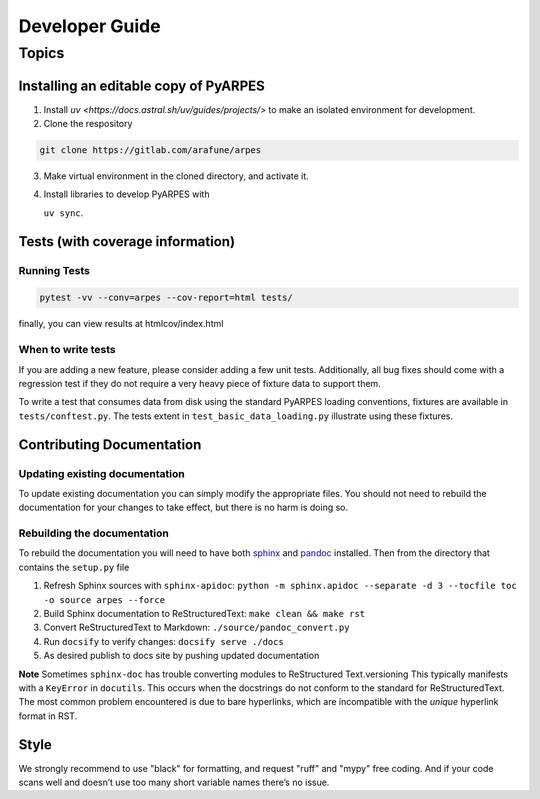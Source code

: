 Developer Guide
===============

Topics
------

Installing an editable copy of PyARPES
~~~~~~~~~~~~~~~~~~~~~~~~~~~~~~~~~~~~~~

1. Install `uv <https://docs.astral.sh/uv/guides/projects/>` to make an isolated environment for development.
2. Clone the respository

.. code:: bash

   git clone https://gitlab.com/arafune/arpes

3. Make virtual environment in the cloned directory, and activate it.
4. Install libraries to develop PyARPES with

   ``uv sync``.

Tests (with coverage information)
~~~~~~~~~~~~~~~~~~~~~~~~~~~~~~~~~~

Running Tests
^^^^^^^^^^^^^

.. code:: bash

   pytest -vv --conv=arpes --cov-report=html tests/

finally, you can view results at htmlcov/index.html

When to write tests
^^^^^^^^^^^^^^^^^^^

If you are adding a new feature, please consider adding a few unit
tests. Additionally, all bug fixes should come with a regression test if
they do not require a very heavy piece of fixture data to support them.

To write a test that consumes data from disk using the standard PyARPES
loading conventions, fixtures are available in ``tests/conftest.py``.
The tests extent in ``test_basic_data_loading.py`` illustrate using
these fixtures.

Contributing Documentation
~~~~~~~~~~~~~~~~~~~~~~~~~~

Updating existing documentation
^^^^^^^^^^^^^^^^^^^^^^^^^^^^^^^

To update existing documentation you can simply modify the appropriate
files. You should not need to rebuild the documentation for your changes
to take effect, but there is no harm is doing so.

Rebuilding the documentation
^^^^^^^^^^^^^^^^^^^^^^^^^^^^

To rebuild the documentation you will need to have both
`sphinx <http://www.sphinx-doc.org/en/master/>`__ and
`pandoc <https://pandoc.org/>`__ installed. Then from the directory that
contains the ``setup.py`` file

1. Refresh Sphinx sources with ``sphinx-apidoc``:
   ``python -m sphinx.apidoc --separate -d 3 --tocfile toc -o source arpes --force``
2. Build Sphinx documentation to ReStructuredText:
   ``make clean && make rst``
3. Convert ReStructuredText to Markdown: ``./source/pandoc_convert.py``
4. Run ``docsify`` to verify changes: ``docsify serve ./docs``
5. As desired publish to docs site by pushing updated documentation

**Note** Sometimes ``sphinx-doc`` has trouble converting modules to
ReStructured Text.versioning This typically manifests with a
``KeyError`` in ``docutils``. This occurs when the docstrings do not
conform to the standard for ReStructuredText. The most common problem
encountered is due to bare hyperlinks, which are incompatible with the
*unique* hyperlink format in RST.

Style
~~~~~

We strongly recommend to use "black" for formatting, and request "ruff" and "mypy" free coding.
And if your code scans well and doesn’t use too many short variable names there’s no issue.
